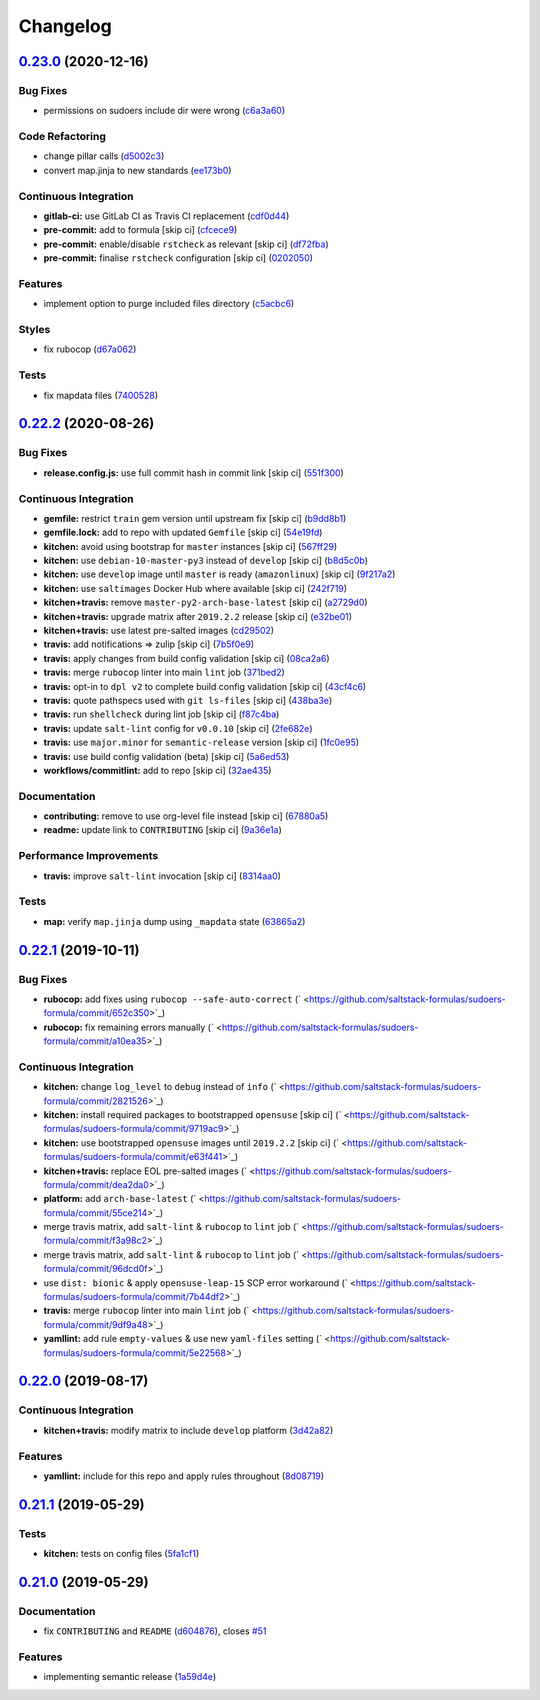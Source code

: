 
Changelog
=========

`0.23.0 <https://github.com/saltstack-formulas/sudoers-formula/compare/v0.22.2...v0.23.0>`_ (2020-12-16)
------------------------------------------------------------------------------------------------------------

Bug Fixes
^^^^^^^^^


* permissions on sudoers include dir were wrong (\ `c6a3a60 <https://github.com/saltstack-formulas/sudoers-formula/commit/c6a3a6040f3994a45f2a5de7625e958da412603d>`_\ )

Code Refactoring
^^^^^^^^^^^^^^^^


* change pillar calls (\ `d5002c3 <https://github.com/saltstack-formulas/sudoers-formula/commit/d5002c3c250372acdb6295bd23e51053803f99ce>`_\ )
* convert map.jinja to new standards (\ `ee173b0 <https://github.com/saltstack-formulas/sudoers-formula/commit/ee173b0041d232bef04a2feafdb51b6f3af007d1>`_\ )

Continuous Integration
^^^^^^^^^^^^^^^^^^^^^^


* **gitlab-ci:** use GitLab CI as Travis CI replacement (\ `cdf0d44 <https://github.com/saltstack-formulas/sudoers-formula/commit/cdf0d44053985566bb9d06ee4925a2de70c022f1>`_\ )
* **pre-commit:** add to formula [skip ci] (\ `cfcece9 <https://github.com/saltstack-formulas/sudoers-formula/commit/cfcece9e1fc4e04c437b9130e0cbba2212e4d332>`_\ )
* **pre-commit:** enable/disable ``rstcheck`` as relevant [skip ci] (\ `df72fba <https://github.com/saltstack-formulas/sudoers-formula/commit/df72fbadf85471b3620969c4b7ed935e25c32193>`_\ )
* **pre-commit:** finalise ``rstcheck`` configuration [skip ci] (\ `0202050 <https://github.com/saltstack-formulas/sudoers-formula/commit/02020503ea3199c83ceee54a142733438c17ce51>`_\ )

Features
^^^^^^^^


* implement option to purge included files directory (\ `c5acbc6 <https://github.com/saltstack-formulas/sudoers-formula/commit/c5acbc696ae230e673f64f57b815a08963e44a90>`_\ )

Styles
^^^^^^


* fix rubocop (\ `d67a062 <https://github.com/saltstack-formulas/sudoers-formula/commit/d67a06254a2966aae9c624bb05e122245cbbbe1f>`_\ )

Tests
^^^^^


* fix mapdata files (\ `7400528 <https://github.com/saltstack-formulas/sudoers-formula/commit/7400528fd26c8b1b18fd3e910162b5060be955b0>`_\ )

`0.22.2 <https://github.com/saltstack-formulas/sudoers-formula/compare/v0.22.1...v0.22.2>`_ (2020-08-26)
------------------------------------------------------------------------------------------------------------

Bug Fixes
^^^^^^^^^


* **release.config.js:** use full commit hash in commit link [skip ci] (\ `551f300 <https://github.com/saltstack-formulas/sudoers-formula/commit/551f300b4b340ef41ac1088164f05c15c6245a49>`_\ )

Continuous Integration
^^^^^^^^^^^^^^^^^^^^^^


* **gemfile:** restrict ``train`` gem version until upstream fix [skip ci] (\ `b9dd8b1 <https://github.com/saltstack-formulas/sudoers-formula/commit/b9dd8b1c0fb31a351bf7920a38d4b38ac6c7fd18>`_\ )
* **gemfile.lock:** add to repo with updated ``Gemfile`` [skip ci] (\ `54e19fd <https://github.com/saltstack-formulas/sudoers-formula/commit/54e19fdd984879c129799cc496be7321fb52f7de>`_\ )
* **kitchen:** avoid using bootstrap for ``master`` instances [skip ci] (\ `567ff29 <https://github.com/saltstack-formulas/sudoers-formula/commit/567ff29b989cb94f07d061d6efbb9c352bc34a0b>`_\ )
* **kitchen:** use ``debian-10-master-py3`` instead of ``develop`` [skip ci] (\ `b8d5c0b <https://github.com/saltstack-formulas/sudoers-formula/commit/b8d5c0bfa133213417273b64437ddcddf6d3491b>`_\ )
* **kitchen:** use ``develop`` image until ``master`` is ready (\ ``amazonlinux``\ ) [skip ci] (\ `9f217a2 <https://github.com/saltstack-formulas/sudoers-formula/commit/9f217a2675e459561666313c4a38f446accc2681>`_\ )
* **kitchen:** use ``saltimages`` Docker Hub where available [skip ci] (\ `242f719 <https://github.com/saltstack-formulas/sudoers-formula/commit/242f71956d2cad65900f3f76426e1698e2e0ac95>`_\ )
* **kitchen+travis:** remove ``master-py2-arch-base-latest`` [skip ci] (\ `a2729d0 <https://github.com/saltstack-formulas/sudoers-formula/commit/a2729d05eb1c4e016bf3e982bb2a90e1eac90601>`_\ )
* **kitchen+travis:** upgrade matrix after ``2019.2.2`` release [skip ci] (\ `e32be01 <https://github.com/saltstack-formulas/sudoers-formula/commit/e32be015d6b4f8df0a1862d56d25cde4af2597a0>`_\ )
* **kitchen+travis:** use latest pre-salted images (\ `cd29502 <https://github.com/saltstack-formulas/sudoers-formula/commit/cd2950289eda2eacde050b3edb52a9e917bf41a2>`_\ )
* **travis:** add notifications => zulip [skip ci] (\ `7b5f0e9 <https://github.com/saltstack-formulas/sudoers-formula/commit/7b5f0e95bf5eac49e4b97554731f7d226af24dcf>`_\ )
* **travis:** apply changes from build config validation [skip ci] (\ `08ca2a6 <https://github.com/saltstack-formulas/sudoers-formula/commit/08ca2a6ebb476a41fa2b0a25ecb2dcba2793303d>`_\ )
* **travis:** merge ``rubocop`` linter into main ``lint`` job (\ `371bed2 <https://github.com/saltstack-formulas/sudoers-formula/commit/371bed2d7a2a7174993e5eb6224f153fed56efcb>`_\ )
* **travis:** opt-in to ``dpl v2`` to complete build config validation [skip ci] (\ `43cf4c6 <https://github.com/saltstack-formulas/sudoers-formula/commit/43cf4c6b45fad30c9958e9e83ff708d822627ebb>`_\ )
* **travis:** quote pathspecs used with ``git ls-files`` [skip ci] (\ `438ba3e <https://github.com/saltstack-formulas/sudoers-formula/commit/438ba3e5d4a1dce57ce5a94c9adb4a519187c83b>`_\ )
* **travis:** run ``shellcheck`` during lint job [skip ci] (\ `f87c4ba <https://github.com/saltstack-formulas/sudoers-formula/commit/f87c4baa3041becb18ace7aa1e64595f51bb0f74>`_\ )
* **travis:** update ``salt-lint`` config for ``v0.0.10`` [skip ci] (\ `2fe682e <https://github.com/saltstack-formulas/sudoers-formula/commit/2fe682effc8e129278da17a2bb3a9feb1f29fdd3>`_\ )
* **travis:** use ``major.minor`` for ``semantic-release`` version [skip ci] (\ `1fc0e95 <https://github.com/saltstack-formulas/sudoers-formula/commit/1fc0e95f6ac6674867777d99602d1120454f7887>`_\ )
* **travis:** use build config validation (beta) [skip ci] (\ `5a6ed53 <https://github.com/saltstack-formulas/sudoers-formula/commit/5a6ed537d6dc1c6d8c74f362375c36db7310b9cc>`_\ )
* **workflows/commitlint:** add to repo [skip ci] (\ `32ae435 <https://github.com/saltstack-formulas/sudoers-formula/commit/32ae43546395072a108e59b885d0db0bcecaf302>`_\ )

Documentation
^^^^^^^^^^^^^


* **contributing:** remove to use org-level file instead [skip ci] (\ `67880a5 <https://github.com/saltstack-formulas/sudoers-formula/commit/67880a513e6da55c7beef8ce7b391c45953063f7>`_\ )
* **readme:** update link to ``CONTRIBUTING`` [skip ci] (\ `9a36e1a <https://github.com/saltstack-formulas/sudoers-formula/commit/9a36e1a933d833ef16fc34eaceda8859866b2c8e>`_\ )

Performance Improvements
^^^^^^^^^^^^^^^^^^^^^^^^


* **travis:** improve ``salt-lint`` invocation [skip ci] (\ `8314aa0 <https://github.com/saltstack-formulas/sudoers-formula/commit/8314aa0df1bc510b3efbd1c8a07f361f3f94f1f3>`_\ )

Tests
^^^^^


* **map:** verify ``map.jinja`` dump using ``_mapdata`` state (\ `63865a2 <https://github.com/saltstack-formulas/sudoers-formula/commit/63865a286ef37dec6cdc1b4e1b4ddaa36baca594>`_\ )

`0.22.1 <https://github.com/saltstack-formulas/sudoers-formula/compare/v0.22.0...v0.22.1>`_ (2019-10-11)
------------------------------------------------------------------------------------------------------------

Bug Fixes
^^^^^^^^^


* **rubocop:** add fixes using ``rubocop --safe-auto-correct`` (\ ` <https://github.com/saltstack-formulas/sudoers-formula/commit/652c350>`_\ )
* **rubocop:** fix remaining errors manually (\ ` <https://github.com/saltstack-formulas/sudoers-formula/commit/a10ea35>`_\ )

Continuous Integration
^^^^^^^^^^^^^^^^^^^^^^


* **kitchen:** change ``log_level`` to ``debug`` instead of ``info`` (\ ` <https://github.com/saltstack-formulas/sudoers-formula/commit/2821526>`_\ )
* **kitchen:** install required packages to bootstrapped ``opensuse`` [skip ci] (\ ` <https://github.com/saltstack-formulas/sudoers-formula/commit/9719ac9>`_\ )
* **kitchen:** use bootstrapped ``opensuse`` images until ``2019.2.2`` [skip ci] (\ ` <https://github.com/saltstack-formulas/sudoers-formula/commit/e63f441>`_\ )
* **kitchen+travis:** replace EOL pre-salted images (\ ` <https://github.com/saltstack-formulas/sudoers-formula/commit/dea2da0>`_\ )
* **platform:** add ``arch-base-latest`` (\ ` <https://github.com/saltstack-formulas/sudoers-formula/commit/55ce214>`_\ )
* merge travis matrix, add ``salt-lint`` & ``rubocop`` to ``lint`` job (\ ` <https://github.com/saltstack-formulas/sudoers-formula/commit/f3a98c2>`_\ )
* merge travis matrix, add ``salt-lint`` & ``rubocop`` to ``lint`` job (\ ` <https://github.com/saltstack-formulas/sudoers-formula/commit/96dcd0f>`_\ )
* use ``dist: bionic`` & apply ``opensuse-leap-15`` SCP error workaround (\ ` <https://github.com/saltstack-formulas/sudoers-formula/commit/7b44df2>`_\ )
* **travis:** merge ``rubocop`` linter into main ``lint`` job (\ ` <https://github.com/saltstack-formulas/sudoers-formula/commit/9df9a48>`_\ )
* **yamllint:** add rule ``empty-values`` & use new ``yaml-files`` setting (\ ` <https://github.com/saltstack-formulas/sudoers-formula/commit/5e22568>`_\ )

`0.22.0 <https://github.com/saltstack-formulas/sudoers-formula/compare/v0.21.1...v0.22.0>`_ (2019-08-17)
------------------------------------------------------------------------------------------------------------

Continuous Integration
^^^^^^^^^^^^^^^^^^^^^^


* **kitchen+travis:** modify matrix to include ``develop`` platform (\ `3d42a82 <https://github.com/saltstack-formulas/sudoers-formula/commit/3d42a82>`_\ )

Features
^^^^^^^^


* **yamllint:** include for this repo and apply rules throughout (\ `8d08719 <https://github.com/saltstack-formulas/sudoers-formula/commit/8d08719>`_\ )

`0.21.1 <https://github.com/saltstack-formulas/sudoers-formula/compare/v0.21.0...v0.21.1>`_ (2019-05-29)
------------------------------------------------------------------------------------------------------------

Tests
^^^^^


* **kitchen:** tests on config files (\ `5fa1cf1 <https://github.com/saltstack-formulas/sudoers-formula/commit/5fa1cf1>`_\ )

`0.21.0 <https://github.com/saltstack-formulas/sudoers-formula/compare/v0.20.0...v0.21.0>`_ (2019-05-29)
------------------------------------------------------------------------------------------------------------

Documentation
^^^^^^^^^^^^^


* fix ``CONTRIBUTING`` and ``README`` (\ `d604876 <https://github.com/saltstack-formulas/sudoers-formula/commit/d604876>`_\ ), closes `#51 <https://github.com/saltstack-formulas/sudoers-formula/issues/51>`_

Features
^^^^^^^^


* implementing semantic release (\ `1a59d4e <https://github.com/saltstack-formulas/sudoers-formula/commit/1a59d4e>`_\ )
